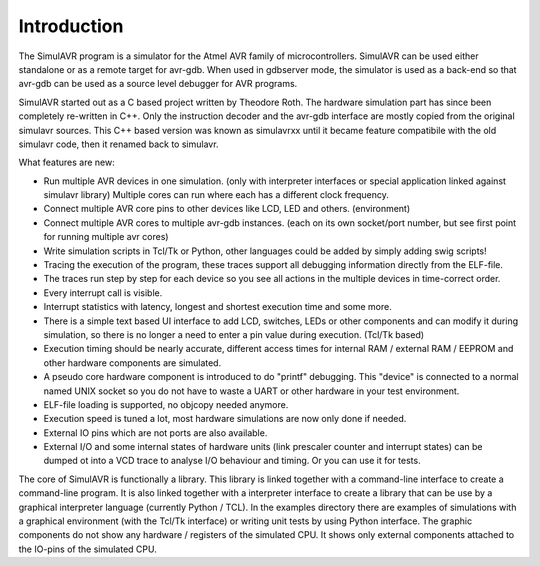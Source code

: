 Introduction
============

The SimulAVR program is a simulator for the Atmel AVR family of
microcontrollers.  SimulAVR can be used either standalone or as a
remote target for avr-gdb.  When used in gdbserver mode, the simulator is
used as a back-end so that avr-gdb can be used as a source level debugger for
AVR programs.

SimulAVR started out as a C based project written by Theodore Roth. The hardware
simulation part has since been completely re-written in C++. Only the
instruction decoder and the avr-gdb interface are mostly copied from the 
original simulavr sources. This C++ based version was known as simulavrxx until
it became feature compatibile with the old simulavr code, then it renamed back
to simulavr.

What features are new:

* Run multiple AVR devices in one simulation. (only with interpreter
  interfaces or special application linked against simulavr library) Multiple
  cores can run where each has a different clock frequency.
* Connect multiple AVR core pins to other devices like LCD, LED and
  others. (environment)
* Connect multiple AVR cores to multiple avr-gdb instances. (each on its
  own socket/port number, but see first point for running multiple avr cores)
* Write simulation scripts in Tcl/Tk or Python, other languages could be
  added by simply adding swig scripts!
* Tracing the execution of the program, these traces support all debugging
  information directly from the ELF-file.
* The traces run step by step for each device so you see all actions
  in the multiple devices in time-correct order.
* Every interrupt call is visible.
* Interrupt statistics with latency, longest and shortest execution
  time and some more.
* There is a simple text based UI interface to add LCD, switches,
  LEDs or other components and can modify it during simulation, so there
  is no longer a need to enter a pin value during execution. (Tcl/Tk based)
* Execution timing should be nearly accurate, different access
  times for internal RAM / external RAM / EEPROM and other hardware
  components are simulated.
* A pseudo core hardware component is introduced to do "printf"
  debugging. This "device" is connected to a normal named UNIX socket so
  you do not have to waste a UART or other hardware in your test environment.
* ELF-file loading is supported, no objcopy needed anymore.
* Execution speed is tuned a lot, most hardware simulations are now
  only done if needed.
* External IO pins which are not ports are also available.
* External I/O and some internal states of hardware units (link prescaler
  counter and interrupt states) can be dumped ot into a VCD trace to analyse I/O
  behaviour and timing. Or you can use it for tests.

The core of SimulAVR is functionally a library. This library is linked together
with a command-line interface to create a command-line program. It is also
linked together with a interpreter interface to create a library that can
be use by a graphical interpreter language (currently Python / TCL). In
the examples directory there are examples of simulations with a graphical
environment (with the Tcl/Tk interface) or writing unit tests by using Python
interface. The graphic components do not show any hardware / registers
of the simulated CPU. It shows only external components attached to the
IO-pins of the simulated CPU.


